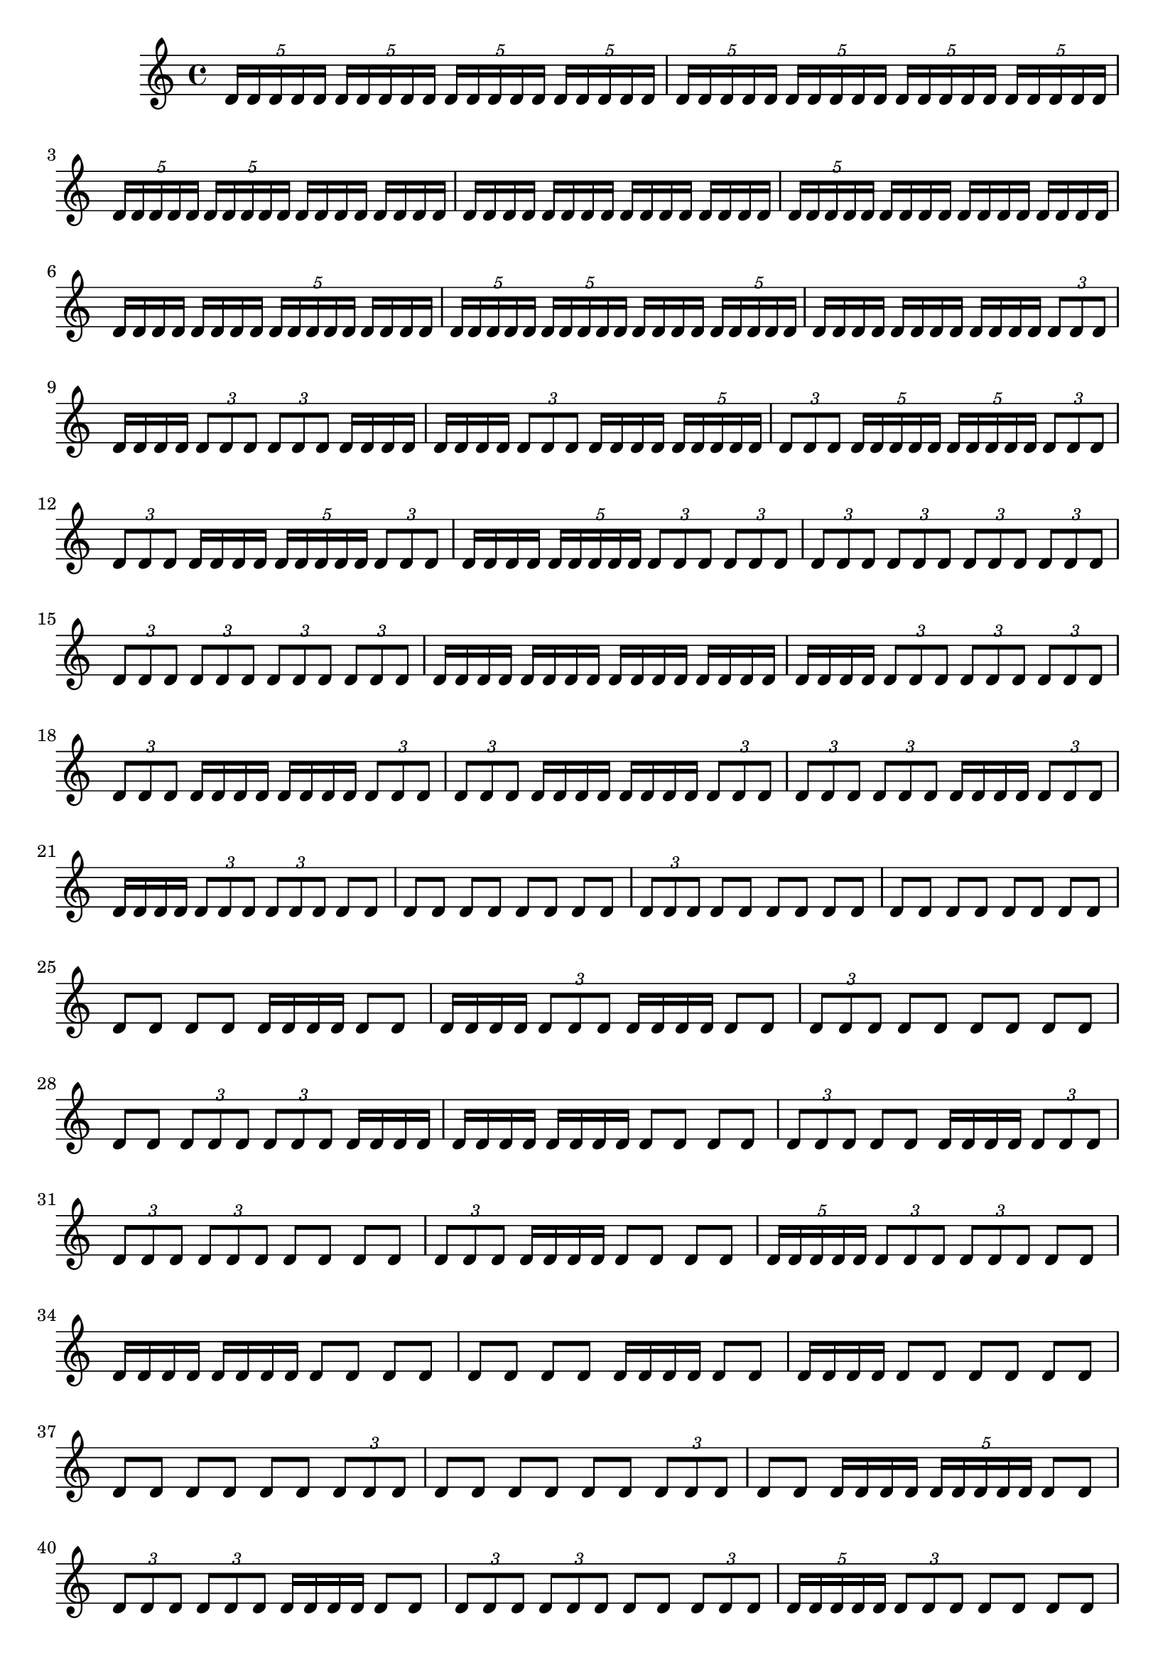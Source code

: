 \version "2.24.1"
\language "english"

\relative c' {
\tuplet 5/4 { d16 [ d16 d16 d16 d16] }
\tuplet 5/4 { d16 [ d16 d16 d16 d16] }
\tuplet 5/4 { d16 [ d16 d16 d16 d16] }
\tuplet 5/4 { d16 [ d16 d16 d16 d16] }
\tuplet 5/4 { d16 [ d16 d16 d16 d16] }
\tuplet 5/4 { d16 [ d16 d16 d16 d16] }
\tuplet 5/4 { d16 [ d16 d16 d16 d16] }
\tuplet 5/4 { d16 [ d16 d16 d16 d16] }
\tuplet 5/4 { d16 [ d16 d16 d16 d16] }
\tuplet 5/4 { d16 [ d16 d16 d16 d16] }
d16 [ d16 d16 d16]
d16 [ d16 d16 d16]
d16 [ d16 d16 d16]
d16 [ d16 d16 d16]
d16 [ d16 d16 d16]
d16 [ d16 d16 d16]
\tuplet 5/4 { d16 [ d16 d16 d16 d16] }
d16 [ d16 d16 d16]
d16 [ d16 d16 d16]
d16 [ d16 d16 d16]
d16 [ d16 d16 d16]
d16 [ d16 d16 d16]
\tuplet 5/4 { d16 [ d16 d16 d16 d16] }
d16 [ d16 d16 d16]
\tuplet 5/4 { d16 [ d16 d16 d16 d16] }
\tuplet 5/4 { d16 [ d16 d16 d16 d16] }
d16 [ d16 d16 d16]
\tuplet 5/4 { d16 [ d16 d16 d16 d16] }
d16 [ d16 d16 d16]
d16 [ d16 d16 d16]
d16 [ d16 d16 d16]
\tuplet 3/2 { d8 [ d8 d8] }
d16 [ d16 d16 d16]
\tuplet 3/2 { d8 [ d8 d8] }
\tuplet 3/2 { d8 [ d8 d8] }
d16 [ d16 d16 d16]
d16 [ d16 d16 d16]
\tuplet 3/2 { d8 [ d8 d8] }
d16 [ d16 d16 d16]
\tuplet 5/4 { d16 [ d16 d16 d16 d16] }
\tuplet 3/2 { d8 [ d8 d8] }
\tuplet 5/4 { d16 [ d16 d16 d16 d16] }
\tuplet 5/4 { d16 [ d16 d16 d16 d16] }
\tuplet 3/2 { d8 [ d8 d8] }
\tuplet 3/2 { d8 [ d8 d8] }
d16 [ d16 d16 d16]
\tuplet 5/4 { d16 [ d16 d16 d16 d16] }
\tuplet 3/2 { d8 [ d8 d8] }
d16 [ d16 d16 d16]
\tuplet 5/4 { d16 [ d16 d16 d16 d16] }
\tuplet 3/2 { d8 [ d8 d8] }
\tuplet 3/2 { d8 [ d8 d8] }
\tuplet 3/2 { d8 [ d8 d8] }
\tuplet 3/2 { d8 [ d8 d8] }
\tuplet 3/2 { d8 [ d8 d8] }
\tuplet 3/2 { d8 [ d8 d8] }
\tuplet 3/2 { d8 [ d8 d8] }
\tuplet 3/2 { d8 [ d8 d8] }
\tuplet 3/2 { d8 [ d8 d8] }
\tuplet 3/2 { d8 [ d8 d8] }
d16 [ d16 d16 d16]
d16 [ d16 d16 d16]
d16 [ d16 d16 d16]
d16 [ d16 d16 d16]
d16 [ d16 d16 d16]
\tuplet 3/2 { d8 [ d8 d8] }
\tuplet 3/2 { d8 [ d8 d8] }
\tuplet 3/2 { d8 [ d8 d8] }
\tuplet 3/2 { d8 [ d8 d8] }
d16 [ d16 d16 d16]
d16 [ d16 d16 d16]
\tuplet 3/2 { d8 [ d8 d8] }
\tuplet 3/2 { d8 [ d8 d8] }
d16 [ d16 d16 d16]
d16 [ d16 d16 d16]
\tuplet 3/2 { d8 [ d8 d8] }
\tuplet 3/2 { d8 [ d8 d8] }
\tuplet 3/2 { d8 [ d8 d8] }
d16 [ d16 d16 d16]
\tuplet 3/2 { d8 [ d8 d8] }
d16 [ d16 d16 d16]
\tuplet 3/2 { d8 [ d8 d8] }
\tuplet 3/2 { d8 [ d8 d8] }
d8 [ d8]
d8 [ d8]
d8 [ d8]
d8 [ d8]
d8 [ d8]
\tuplet 3/2 { d8 [ d8 d8] }
d8 [ d8]
d8 [ d8]
d8 [ d8]
d8 [ d8]
d8 [ d8]
d8 [ d8]
d8 [ d8]
d8 [ d8]
d8 [ d8]
d16 [ d16 d16 d16]
d8 [ d8]
d16 [ d16 d16 d16]
\tuplet 3/2 { d8 [ d8 d8] }
d16 [ d16 d16 d16]
d8 [ d8]
\tuplet 3/2 { d8 [ d8 d8] }
d8 [ d8]
d8 [ d8]
d8 [ d8]
d8 [ d8]
\tuplet 3/2 { d8 [ d8 d8] }
\tuplet 3/2 { d8 [ d8 d8] }
d16 [ d16 d16 d16]
d16 [ d16 d16 d16]
d16 [ d16 d16 d16]
d8 [ d8]
d8 [ d8]
\tuplet 3/2 { d8 [ d8 d8] }
d8 [ d8]
d16 [ d16 d16 d16]
\tuplet 3/2 { d8 [ d8 d8] }
\tuplet 3/2 { d8 [ d8 d8] }
\tuplet 3/2 { d8 [ d8 d8] }
d8 [ d8]
d8 [ d8]
\tuplet 3/2 { d8 [ d8 d8] }
d16 [ d16 d16 d16]
d8 [ d8]
d8 [ d8]
\tuplet 5/4 { d16 [ d16 d16 d16 d16] }
\tuplet 3/2 { d8 [ d8 d8] }
\tuplet 3/2 { d8 [ d8 d8] }
d8 [ d8]
d16 [ d16 d16 d16]
d16 [ d16 d16 d16]
d8 [ d8]
d8 [ d8]
d8 [ d8]
d8 [ d8]
d16 [ d16 d16 d16]
d8 [ d8]
d16 [ d16 d16 d16]
d8 [ d8]
d8 [ d8]
d8 [ d8]
d8 [ d8]
d8 [ d8]
d8 [ d8]
\tuplet 3/2 { d8 [ d8 d8] }
d8 [ d8]
d8 [ d8]
d8 [ d8]
\tuplet 3/2 { d8 [ d8 d8] }
d8 [ d8]
d16 [ d16 d16 d16]
\tuplet 5/4 { d16 [ d16 d16 d16 d16] }
d8 [ d8]
\tuplet 3/2 { d8 [ d8 d8] }
\tuplet 3/2 { d8 [ d8 d8] }
d16 [ d16 d16 d16]
d8 [ d8]
\tuplet 3/2 { d8 [ d8 d8] }
\tuplet 3/2 { d8 [ d8 d8] }
d8 [ d8]
\tuplet 3/2 { d8 [ d8 d8] }
\tuplet 5/4 { d16 [ d16 d16 d16 d16] }
\tuplet 3/2 { d8 [ d8 d8] }
d8 [ d8]
d8 [ d8]
\tuplet 3/2 { d8 [ d8 d8] }
\tuplet 3/2 { d8 [ d8 d8] }
d16 [ d16 d16 d16]
d8 [ d8]
\tuplet 3/2 { d8 [ d8 d8] }
\tuplet 5/4 { d16 [ d16 d16 d16 d16] }
\tuplet 3/2 { d8 [ d8 d8] }
d16 [ d16 d16 d16]
d8 [ d8]
d16 [ d16 d16 d16]
d8 [ d8]
d8 [ d8]
d8 [ d8]
d16 [ d16 d16 d16]
\tuplet 3/2 { d8 [ d8 d8] }
d16 [ d16 d16 d16]
d8 [ d8]
d16 [ d16 d16 d16]
d16 [ d16 d16 d16]
\tuplet 3/2 { d8 [ d8 d8] }
d8 [ d8]
d16 [ d16 d16 d16]
d8 [ d8]
\tuplet 3/2 { d8 [ d8 d8] }
d8 [ d8]
d8 [ d8]
\tuplet 3/2 { d8 [ d8 d8] }
\tuplet 3/2 { d8 [ d8 d8] }
d8 [ d8]
d8 [ d8]
d8 [ d8]
\tuplet 3/2 { d8 [ d8 d8] }
\tuplet 3/2 { d8 [ d8 d8] }
\tuplet 3/2 { d8 [ d8 d8] }
d8 [ d8]
\tuplet 3/2 { d8 [ d8 d8] }
d16 [ d16 d16 d16]
d16 [ d16 d16 d16]
d8 [ d8]
\tuplet 3/2 { d8 [ d8 d8] }
d8 [ d8]
\tuplet 3/2 { d8 [ d8 d8] }
d16 [ d16 d16 d16]
d8 [ d8]
d8 [ d8]
d8 [ d8]
d8 [ d8]
d8 [ d8]
d8 [ d8]
d16 [ d16 d16 d16]
d8 [ d8]
d16 [ d16 d16 d16]
\tuplet 3/2 { d8 [ d8 d8] }
d8 [ d8]
d8 [ d8]
\tuplet 3/2 { d8 [ d8 d8] }
d8 [ d8]
d16 [ d16 d16 d16]
\tuplet 3/2 { d8 [ d8 d8] }
\tuplet 3/2 { d8 [ d8 d8] }
d8 [ d8]
\tuplet 3/2 { d8 [ d8 d8] }
d8 [ d8]
d8 [ d8]
d8 [ d8]
\tuplet 3/2 { d8 [ d8 d8] }
\tuplet 3/2 { d8 [ d8 d8] }
d8 [ d8]
d16 [ d16 d16 d16]
d8 [ d8]
\tuplet 3/2 { d8 [ d8 d8] }
d8 [ d8]
d8 [ d8]
d8 [ d8]
d8 [ d8]
d8 [ d8]
d8 [ d8]
d8 [ d8]
\tuplet 3/2 { d8 [ d8 d8] }
d8 [ d8]
d16 [ d16 d16 d16]
\tuplet 3/2 { d8 [ d8 d8] }
d8 [ d8]
d16 [ d16 d16 d16]
d16 [ d16 d16 d16]
d8 [ d8]
\tuplet 3/2 { d8 [ d8 d8] }
d8 [ d8]
d16 [ d16 d16 d16]
\tuplet 3/2 { d8 [ d8 d8] }
\tuplet 3/2 { d8 [ d8 d8] }
d8 [ d8]
d8 [ d8]
d8 [ d8]
d8 [ d8]
\tuplet 3/2 { d8 [ d8 d8] }
d8 [ d8]
d8 [ d8]
\tuplet 3/2 { d8 [ d8 d8] }
\tuplet 3/2 { d8 [ d8 d8] }
d8 [ d8]
d8 [ d8]
d8 [ d8]
d8 [ d8]
d8 [ d8]
\tuplet 3/2 { d8 [ d8 d8] }
d8 [ d8]
\tuplet 3/2 { d8 [ d8 d8] }
\tuplet 3/2 { d8 [ d8 d8] }
d8 [ d8]
\tuplet 3/2 { d8 [ d8 d8] }
\tuplet 3/2 { d8 [ d8 d8] }
d8 [ d8]
d8 [ d8]
d8 [ d8]
d8 [ d8]
d8 [ d8]
\tuplet 3/2 { d8 [ d8 d8] }
\tuplet 3/2 { d8 [ d8 d8] }
d8 [ d8]
\tuplet 3/2 { d8 [ d8 d8] }
d8 [ d8]
d8 [ d8]
d8 [ d8]
d8 [ d8]
\tuplet 3/2 { d8 [ d8 d8] }
\tuplet 3/2 { d8 [ d8 d8] }
d8 [ d8]
\tuplet 3/2 { d8 [ d8 d8] }
d8 [ d8]
d8 [ d8]
\tuplet 3/2 { d8 [ d8 d8] }
d8 [ d8]
\tuplet 3/2 { d8 [ d8 d8] }
d8 [ d8]
\tuplet 3/2 { d8 [ d8 d8] }
d8 [ d8]
\tuplet 3/2 { d8 [ d8 d8] }
d8 [ d8]
\tuplet 3/2 { d8 [ d8 d8] }
d8 [ d8]
d8 [ d8]
d8 [ d8]
d8 [ d8]
d8 [ d8]
d8 [ d8]
d8 [ d8]
d8 [ d8]
d8 [ d8]
d8 [ d8]
d8 [ d8]
d8 [ d8]
d8 [ d8]
d8 [ d8]
d8 [ d8]
\tuplet 3/2 { d8 [ d8 d8] }
\tuplet 3/2 { d8 [ d8 d8] }
\tuplet 3/2 { d8 [ d8 d8] }
\tuplet 3/2 { d8 [ d8 d8] }
d8 [ d8]
d8 [ d8]
d8 [ d8]
\tuplet 3/2 { d8 [ d8 d8] }
d8 [ d8]
d8 [ d8]
d8 [ d8]
\tuplet 3/2 { d8 [ d8 d8] }
\tuplet 3/2 { d8 [ d8 d8] }
d8 [ d8]
d8 [ d8]
d8 [ d8]
\tuplet 3/2 { d8 [ d8 d8] }
d8 [ d8]
d8 [ d8]
d8 [ d8]
\tuplet 3/2 { d8 [ d8 d8] }
\tuplet 3/2 { d8 [ d8 d8] }
\tuplet 3/2 { d8 [ d8 d8] }
d8 [ d8]
d8 [ d8]
d8 [ d8]
}